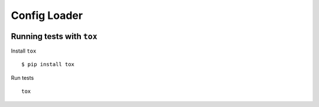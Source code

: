 Config Loader
=============

|Build Status| |Requirements Status|

Running tests with ``tox``
--------------------------

Install ``tox``

::

    $ pip install tox

Run tests

::

    tox

.. |Build Status| image:: https://travis-ci.org/rbsdev/config_loader.svg?branch=master
   :target: https://travis-ci.org/rbsdev/config_loader
.. |Requirements Status| image:: https://requires.io/github/rbsdev/config_loader/requirements.svg?branch=master
   :target: https://requires.io/github/rbsdev/config_loader/requirements/?branch=master
